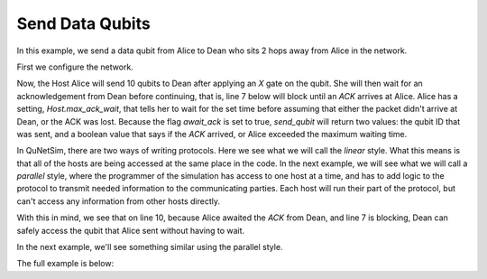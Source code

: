 Send Data Qubits
----------------

In this example, we send a data qubit from Alice to Dean who sits 2 hops away from Alice in the network.


First we configure the network.

..  code-block:: python
    :linenos:

    network = Network.get_instance()
    nodes = ["Alice", "Bob", "Eve", "Dean"]
    network.start(nodes)

    host_alice = Host('Alice')
    host_alice.add_connection('Bob')
    host_alice.start()

    host_bob = Host('Bob')
    host_bob.add_connection('Alice')
    host_bob.add_connection('Eve')
    host_bob.start()

    host_eve = Host('Eve')
    host_eve.add_connection('Bob')
    host_eve.add_connection('Dean')
    host_eve.start()

    host_dean = Host('Dean')
    host_dean.add_connection('Eve')
    host_dean.start()

    # Network will be:
    # Alice <==> Bob <==> Eve <==> Dean
    # Note: we use 'A<==>B' to represent a classical and quantum connection
    #       we use 'A<-->B' to represent a classical only connection
    #       we use 'A<~~>B' to represent a quantum only connection
    #       All connections are added uni-directionally, so '<' and '>'
    #       represent the direction of the flow of traffic.


    network.add_host(host_alice)
    network.add_host(host_bob)
    network.add_host(host_eve)
    network.add_host(host_dean)


Now, the Host Alice will send 10 qubits to Dean after applying an *X* gate on the qubit.
She will then wait for an acknowledgement from Dean before continuing, that is, line 7 below will
block until an *ACK* arrives at Alice. Alice has a setting, *Host.max_ack_wait*, that tells her to wait
for the set time before assuming that either the packet didn't arrive at Dean, or the ACK was lost. Because the flag
*await_ack* is set to true, *send_qubit* will return two values: the qubit ID that was sent, and
a boolean value that says if the *ACK* arrived, or Alice exceeded the maximum waiting time.

In QuNetSim, there are two ways of writing protocols. Here we see what we will call the *linear* style. What
this means is that all of the hosts are being accessed at the same place in the code. In the next example, we will see
what we will call a *parallel* style, where the programmer of the simulation has access to one host at a time, and
has to add logic to the protocol to transmit needed information to the communicating parties. Each host will run their
part of the protocol, but can't access any information from other hosts directly.

With this in mind, we see that on line 10, because Alice awaited the *ACK* from Dean, and line 7 is blocking,
Dean can safely access the qubit that Alice sent without having to wait.

..  code-block:: python
    :linenos:

    for _ in range(10):
        # Create a qubit owned by Alice
        q = Qubit(host_alice)
        # Put the qubit in the excited state
        q.X()
        # Send the qubit and await an ACK from Dean
        q_id, ack_arrived = host_alice.send_qubit('Dean', q, await_ack=True)

        # Get the qubit on Dean's side from Alice
        q_rec = host_dean.get_data_qubit('Alice', q_id, wait=0)

        # Ensure the qubit arrived and then measure and print the results.
        if q_rec is not None:
            m = q_rec.measure()
            print("Results of the measurements for q_id are ", str(m))
        else:
            print('Qubit did not arrive.')

In the next example, we'll see something similar using the parallel style.

The full example is below:

..  code-block:: python
    :linenos:

    from components.host import Host
    from components.network import Network
    from objects.qubit import Qubit


    def main():
        network = Network.get_instance()
        nodes = ["Alice", "Bob", "Eve", "Dean"]
        network.start(nodes)
        network.delay = 0.1

        host_alice = Host('Alice')
        host_alice.add_connection('Bob')
        host_alice.start()

        host_bob = Host('Bob')
        host_bob.add_connection('Alice')
        host_bob.add_connection('Eve')
        host_bob.start()

        host_eve = Host('Eve')
        host_eve.add_connection('Bob')
        host_eve.add_connection('Dean')
        host_eve.start()

        host_dean = Host('Dean')
        host_dean.add_connection('Eve')
        host_dean.start()

        network.add_host(host_alice)
        network.add_host(host_bob)
        network.add_host(host_eve)
        network.add_host(host_dean)

        for _ in range(10):
            # Create a qubit owned by Alice
            q = Qubit(host_alice)
            # Put the qubit in the excited state
            q.X()
            # Send the qubit and await an ACK from Dean
            q_id, _ = host_alice.send_qubit('Dean', q, await_ack=True)

            # Get the qubit on Dean's side from Alice
            q_rec = host_dean.get_data_qubit('Alice', q_id)

            # Ensure the qubit arrived and then measure and print the results.
            if q_rec is not None:
                m = q_rec.measure()
                print("Results of the measurements for q_id are ", str(m))
            else:
                print('q_rec is none')

        # Stop the network at the end of the example
        network.stop(stop_hosts=True)

    if __name__ == '__main__':
        main()

